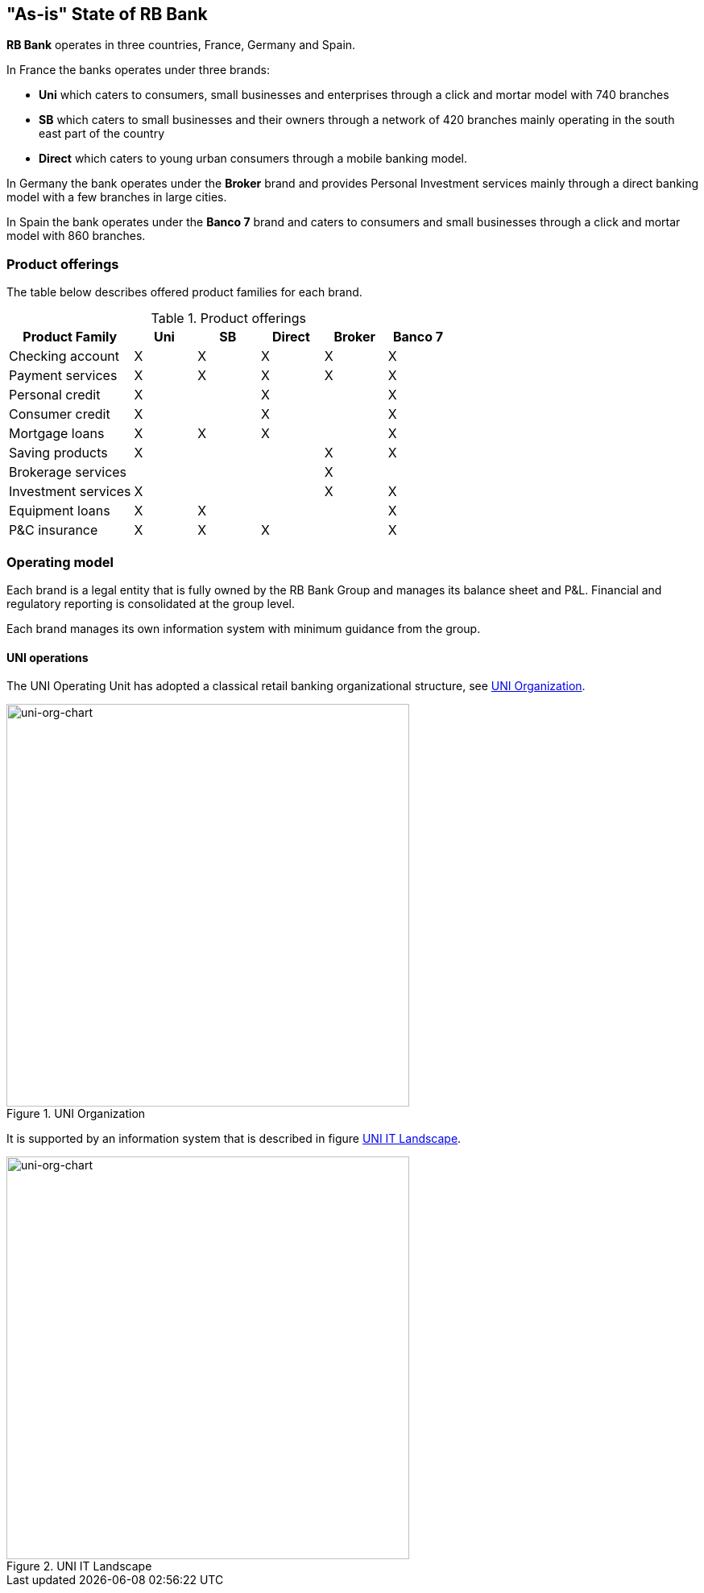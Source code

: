 [[as-is-state]]
== "As-is" State of RB Bank

*RB Bank* operates in three countries, France, Germany and Spain. 

In France the banks operates under three brands:

* *Uni* which caters to consumers, small businesses and enterprises through a click and mortar model with 740 branches
* *SB* which caters to small businesses and their owners through a network of 420 branches mainly operating in the south east part of the country
* *Direct* which caters to young urban consumers through a mobile banking model.

In Germany the bank operates under the *Broker* brand and provides Personal Investment services mainly through a direct banking model with a few branches in large cities.

In Spain the bank operates under the *Banco 7* brand and caters to consumers and small businesses through a click and mortar model with 860 branches.

=== Product offerings

The table below describes offered product families for each brand.

[[tbl-o-aaf-safe-concepts]]
[cols="2a,1a,1a,1a,1a,1a", options="header"]
.Product offerings

|===
|*Product Family*
|*Uni*
|*SB*
|*Direct*
|*Broker*
|*Banco 7*

|Checking account
|X
|X
|X
|X
|X

|Payment services
|X
|X
|X
|X
|X

|Personal credit
|X
|
|X
|
|X

|Consumer credit
|X
|
|X
|
|X

|Mortgage loans
|X
|X
|X
|
|X

|Saving products
|X
|
|
|X
|X

|Brokerage services
|
|
|
|X
|

|Investment services
|X
|
|
|X
|X

|Equipment loans
|X
|X
|
|
|X

|P&C insurance
|X
|X
|X
|
|X

|===

=== Operating model

Each brand is a legal entity that is fully owned by the RB Bank Group and manages its balance sheet and P&L. Financial and regulatory reporting is consolidated at the group level.

Each brand manages its own information system with minimum guidance from the group.

==== UNI operations

The UNI Operating Unit has adopted a classical retail banking organizational structure, see <<uni-org-chart>>.

[[uni-org-chart]]
.UNI Organization
image::uni-org-chart.png[uni-org-chart,500,500, align="left"]

It is supported by an information system that is described in figure <<uni-IT-landscape>>.

[[uni-IT-landscape]]
.UNI IT Landscape
image::uni-IT-landscape.png[uni-org-chart,500,500, align="left"]

